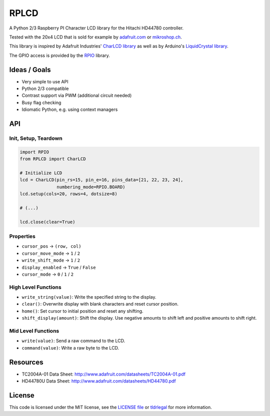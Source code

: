 RPLCD
#####

A Python 2/3 Raspberry PI Character LCD library for the Hitachi HD44780
controller.

Tested with the 20x4 LCD that is sold for example by `adafruit.com
<http://www.adafruit.com/products/198>`_ or `mikroshop.ch
<http://mikroshop.ch/LED_LCD.html?gruppe=7&artikel=84>`_.

This library is inspired by Adafruit Industries' `CharLCD library
<https://github.com/adafruit/Adafruit-Raspberry-Pi-Python-Code/tree/master/Adafruit_CharLCD>`_
as well as by Arduino's `LiquidCrystal library
<http://arduino.cc/en/Reference/LiquidCrystal>`_.

The GPIO access is provided by the `RPIO <https://github.com/metachris/RPIO>`_
library.


Ideas / Goals
=============

- Very simple to use API
- Python 2/3 compatible
- Contrast support via PWM (additional circuit needed)
- Busy flag checking
- Idiomatic Python, e.g. using context managers


API
===

Init, Setup, Teardown
---------------------

.. sourcecode:: python

    import RPIO
    from RPLCD import CharLCD

    # Initialize LCD
    lcd = CharLCD(pin_rs=15, pin_e=16, pins_data=[21, 22, 23, 24],
                  numbering_mode=RPIO.BOARD)
    lcd.setup(cols=20, rows=4, dotsize=8)

    # (...)

    lcd.close(clear=True)

Properties
----------

- ``cursor_pos`` -> ``(row, col)``
- ``cursor_move_mode`` -> ``1`` / ``2``
- ``write_shift_mode`` -> ``1`` / ``2``
- ``display_enabled`` -> ``True`` / ``False``
- ``cursor_mode`` -> ``0`` / ``1`` / ``2``

High Level Functions
--------------------

- ``write_string(value)``: Write the specified string to the display.
- ``clear()``: Overwrite display with blank characters and reset cursor position.
- ``home()``: Set cursor to initial position and reset any shifting.
- ``shift_display(amount)``: Shift the display. Use negative amounts to shift
  left and positive amounts to shift right.

Mid Level Functions
-------------------

- ``write(value)``: Send a raw command to the LCD.
- ``command(value)``: Write a raw byte to the LCD.


Resources
=========

- TC2004A-01 Data Sheet: http://www.adafruit.com/datasheets/TC2004A-01.pdf
- HD44780U Data Sheet: http://www.adafruit.com/datasheets/HD44780.pdf


License
=======

This code is licensed under the MIT license, see the `LICENSE file
<https://github.com/dbrgn/RPLCD/blob/master/LICENSE>`_ or `tldrlegal
<http://www.tldrlegal.com/license/mit-license>`_ for more information. 
